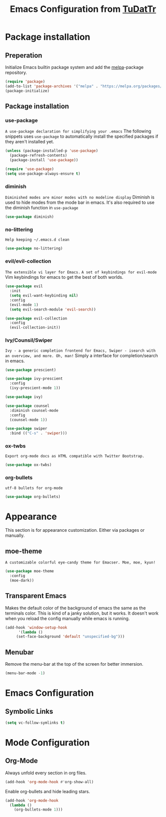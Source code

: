 #+TITLE: Emacs Configuration from [[https://gitlab.com/TuDatTr/][TuDatTr]]
#+OPTIONS: n:t

* Package installation
** Preperation
   Initialize Emacs builtin package system and add the [[https://melpa.org][melpa]]-package repository.

   #+BEGIN_SRC emacs-lisp
(require 'package)
(add-to-list 'package-archives '("melpa" . "https://melpa.org/packages/"))
(package-initialize)
   #+END_SRC

** Package installation
*** use-package
    ~A use-package declaration for simplifying your .emacs~
    The following snippets uses =use-package= to automatically install the specified packages if they aren't installed yet.

    #+BEGIN_SRC emacs-lisp
(unless (package-installed-p 'use-package)
  (package-refresh-contents)
  (package-install 'use-package))

(require 'use-package)
(setq use-package-always-ensure t)
    #+END_SRC

*** diminish
    ~Diminished modes are minor modes with no modeline display~
    Diminish is used to hide modes from the mode bar in emacs. It's also required to use the diminish function in =use-package=

    #+BEGIN_SRC emacs-lisp
(use-package diminish)
    #+END_SRC

*** no-littering
    ~Help keeping ~/.emacs.d clean~

    #+BEGIN_SRC emacs-lisp
(use-package no-littering)
    #+END_SRC

*** evil/evil-collection
    ~The extensible vi layer for Emacs.~
    ~A set of keybindings for evil-mode~
    Vim keybindings for emacs to get the best of both worlds.

    #+BEGIN_SRC emacs-lisp
(use-package evil
  :init
  (setq evil-want-keybinding nil)
  :config
  (evil-mode 1)
  (setq evil-search-module 'evil-search))

(use-package evil-collection
  :config
  (evil-collection-init))
    #+END_SRC

*** Ivy/Counsil/Swiper
    ~Ivy - a generic completion frontend for Emacs, Swiper - isearch with an overview, and more. Oh, man!~
    Simply a interface for completion/search in emacs.

    #+BEGIN_SRC emacs-lisp
(use-package prescient)

(use-package ivy-prescient
  :config
  (ivy-prescient-mode 1))

(use-package ivy)

(use-package counsel  
  :diminish counsel-mode
  :config
  (counsel-mode 1))

(use-package swiper
  :bind (("C-s" . 'swiper)))
    #+END_SRC
*** ox-twbs
    ~Export org-mode docs as HTML compatible with Twitter Bootstrap.~

    #+BEGIN_SRC emacs-lisp
(use-package ox-twbs)
    #+END_SRC

*** org-bullets
    ~utf-8 bullets for org-mode~

    #+BEGIN_SRC emacs-lisp
(use-package org-bullets)
    #+END_SRC

* Appearance
  This section is for appearance customization. Either via packages or manually.

** moe-theme
   ~A customizable colorful eye-candy theme for Emacser. Moe, moe, kyun!~

   #+BEGIN_SRC emacs-lisp
(use-package moe-theme
  :config
  (moe-dark))
   #+END_SRC


** Transparent Emacs
   Makes the default color of the background of emacs the same as the terminals color.
   This is kind of a janky solution, but it works.
   It doesn't work when you reload the config manually while emacs is running.

   #+BEGIN_SRC emacs-lisp
(add-hook 'window-setup-hook
      '(lambda ()
	 (set-face-background 'default "unspecified-bg")))
   #+END_SRC

** Menubar

   Remove the menu-bar at the top of the screen for better immersion.

   #+BEGIN_SRC emacs-lisp
(menu-bar-mode -1)
   #+END_SRC

* Emacs Configuration
** Symbolic Links
   #+BEGIN_SRC emacs-lisp
   (setq vc-follow-symlinks t)
   #+END_SRC

* Mode Configuration
** Org-Mode
   Always unfold every section in org files.

   #+BEGIN_SRC emacs-lisp
(add-hook 'org-mode-hook #'org-show-all)
   #+END_SRC

   Enable org-bullets and hide leading stars.
   #+BEGIN_SRC emacs-lisp
(add-hook 'org-mode-hook 
  (lambda () 
    (org-bullets-mode 1)))
   #+END_SRC
